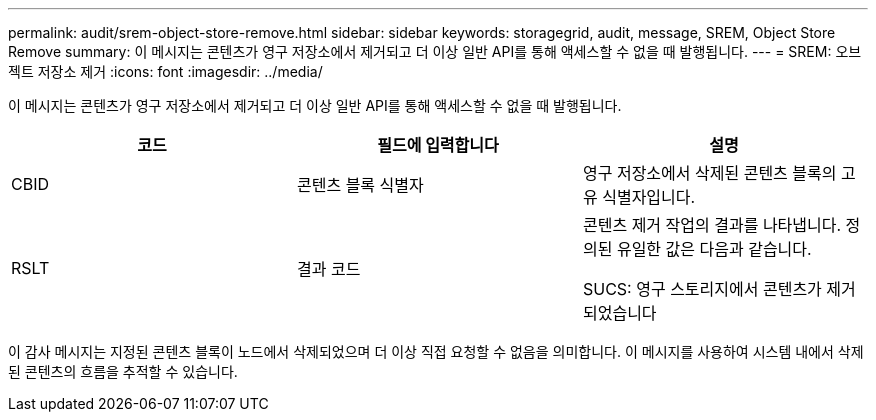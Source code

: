 ---
permalink: audit/srem-object-store-remove.html 
sidebar: sidebar 
keywords: storagegrid, audit, message, SREM, Object Store Remove 
summary: 이 메시지는 콘텐츠가 영구 저장소에서 제거되고 더 이상 일반 API를 통해 액세스할 수 없을 때 발행됩니다. 
---
= SREM: 오브젝트 저장소 제거
:icons: font
:imagesdir: ../media/


[role="lead"]
이 메시지는 콘텐츠가 영구 저장소에서 제거되고 더 이상 일반 API를 통해 액세스할 수 없을 때 발행됩니다.

|===
| 코드 | 필드에 입력합니다 | 설명 


 a| 
CBID
 a| 
콘텐츠 블록 식별자
 a| 
영구 저장소에서 삭제된 콘텐츠 블록의 고유 식별자입니다.



 a| 
RSLT
 a| 
결과 코드
 a| 
콘텐츠 제거 작업의 결과를 나타냅니다. 정의된 유일한 값은 다음과 같습니다.

SUCS: 영구 스토리지에서 콘텐츠가 제거되었습니다

|===
이 감사 메시지는 지정된 콘텐츠 블록이 노드에서 삭제되었으며 더 이상 직접 요청할 수 없음을 의미합니다. 이 메시지를 사용하여 시스템 내에서 삭제된 콘텐츠의 흐름을 추적할 수 있습니다.
